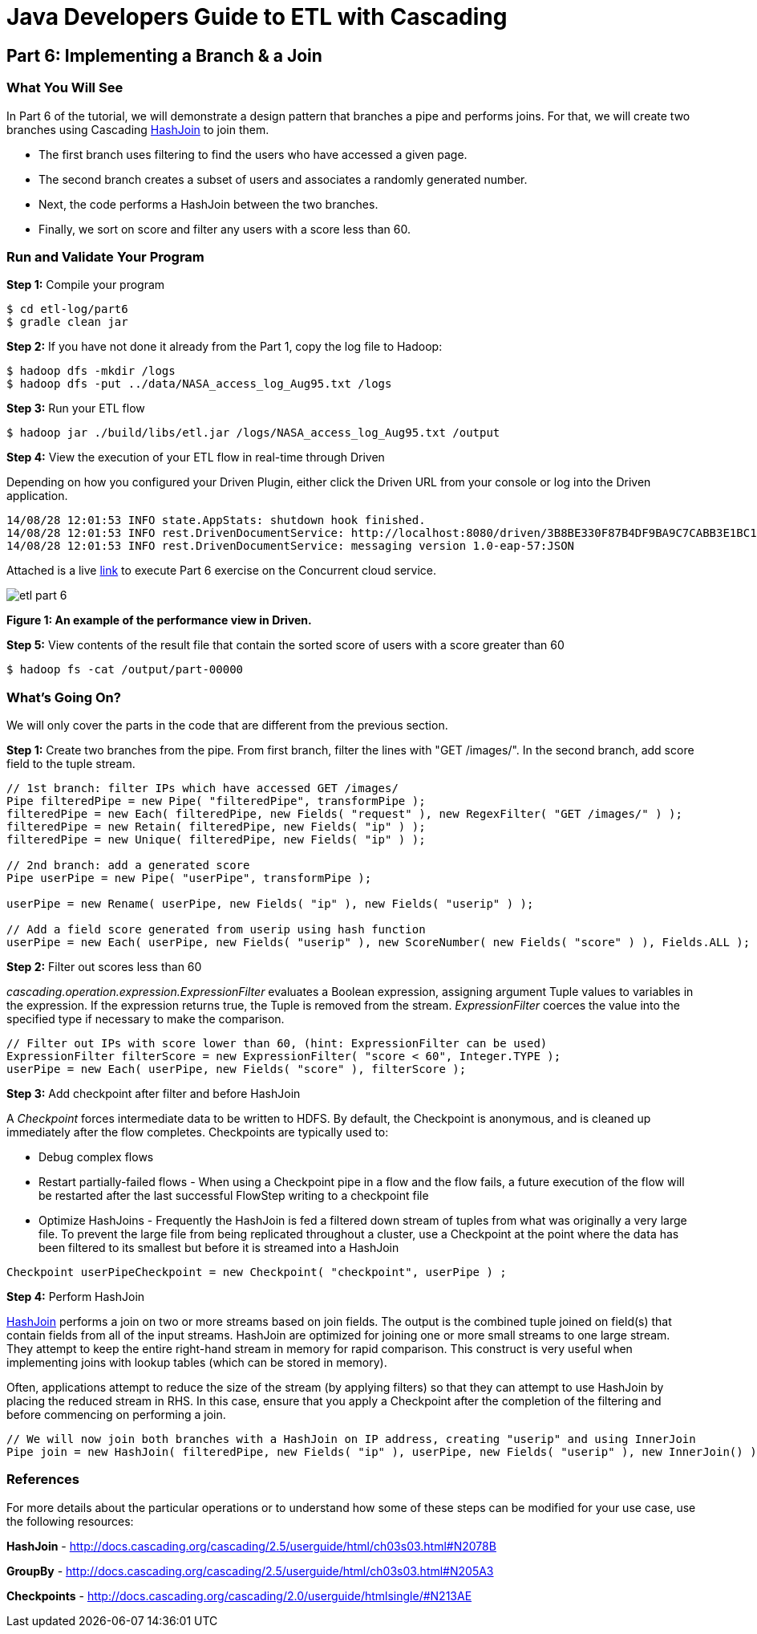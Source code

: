 = Java Developers Guide to ETL with Cascading

== Part 6: Implementing a Branch & a Join
 
=== What You Will See
In Part 6 of the tutorial, we will demonstrate a design pattern that 
branches a pipe and performs joins. For that, we will create two 
branches using Cascading http://docs.cascading.org/cascading/2.5/javadoc/cascading/pipe/HashJoin.html[HashJoin] to join them.

* The first branch uses filtering to find the users who have accessed a given page.
* The second branch creates a subset of users and associates a randomly generated number.
* Next, the code performs a HashJoin between the two branches.
* Finally, we sort on score and filter any users with a score less than 60.
 
=== Run and Validate Your Program
 
*Step 1:* Compile your program
 
[source,bash]
----
$ cd etl-log/part6
$ gradle clean jar
----

*Step 2:* If you have not done it already from the Part 1, copy the log file to Hadoop:
 
[source,bash]
----
$ hadoop dfs -mkdir /logs 
$ hadoop dfs -put ../data/NASA_access_log_Aug95.txt /logs
----
 
*Step 3:* Run your ETL flow
 
    $ hadoop jar ./build/libs/etl.jar /logs/NASA_access_log_Aug95.txt /output
 
*Step 4:* View the execution of your ETL flow in real-time through Driven

Depending on how you configured your Driven Plugin, either click the Driven 
URL from your console or log into the Driven application.
 
[source,bash]
----
14/08/28 12:01:53 INFO state.AppStats: shutdown hook finished.
14/08/28 12:01:53 INFO rest.DrivenDocumentService: http://localhost:8080/driven/3B8BE330F87B4DF9BA9C7CABB3E1BC16
14/08/28 12:01:53 INFO rest.DrivenDocumentService: messaging version 1.0-eap-57:JSON
----

Attached is a live https://driven.cascading.io/index.html#/apps/C2447E113AEE4E5DB6FB501340D4F765[link]
 to execute Part 6 exercise on the Concurrent cloud service.
 
image:etl-part-6.png[]

*Figure 1: An example of the performance view in Driven.*

*Step 5:* View contents of the result file that contain the sorted score of 
users with a score greater than 60
 
[source,bash]
----
$ hadoop fs -cat /output/part-00000
----

=== What’s Going On?
 
We will only cover the parts in the code that are different from the previous section.
 
*Step 1:* Create two branches from the pipe. From first branch, filter the lines with "GET /images/".
In the second branch, add score field to the tuple stream. 

[source,java]
----
// 1st branch: filter IPs which have accessed GET /images/
Pipe filteredPipe = new Pipe( "filteredPipe", transformPipe );
filteredPipe = new Each( filteredPipe, new Fields( "request" ), new RegexFilter( "GET /images/" ) );
filteredPipe = new Retain( filteredPipe, new Fields( "ip" ) );
filteredPipe = new Unique( filteredPipe, new Fields( "ip" ) );
 
// 2nd branch: add a generated score
Pipe userPipe = new Pipe( "userPipe", transformPipe );
 
userPipe = new Rename( userPipe, new Fields( "ip" ), new Fields( "userip" ) );
    	
// Add a field score generated from userip using hash function
userPipe = new Each( userPipe, new Fields( "userip" ), new ScoreNumber( new Fields( "score" ) ), Fields.ALL );
---- 

*Step 2:* Filter out scores less than 60

_cascading.operation.expression.ExpressionFilter_ evaluates a Boolean expression, 
assigning argument Tuple values to variables in the expression. If the 
expression returns true, the Tuple is removed from the stream. _ExpressionFilter_
coerces the value into the specified type if necessary to make the comparison.
 
[source,java]
----
// Filter out IPs with score lower than 60, (hint: ExpressionFilter can be used)
ExpressionFilter filterScore = new ExpressionFilter( "score < 60", Integer.TYPE );
userPipe = new Each( userPipe, new Fields( "score" ), filterScore );
----

*Step 3:* Add checkpoint after filter and before HashJoin

A _Checkpoint_ forces intermediate data to be written to HDFS. By default, 
the Checkpoint is anonymous, and is cleaned up immediately after the
 flow completes. Checkpoints are typically used to:

* Debug complex flows
* Restart partially-failed flows - When using a Checkpoint pipe in a flow 
and the flow fails, a future execution of the flow will be restarted after 
the last successful FlowStep writing to a checkpoint file
* Optimize HashJoins - Frequently the HashJoin is fed a filtered down stream 
of tuples from what was originally a very large file. To prevent the large file 
from being replicated throughout a cluster, use a Checkpoint at the point 
where the data has been filtered to its smallest but before it is streamed 
into a HashJoin

[source,java]
----
Checkpoint userPipeCheckpoint = new Checkpoint( "checkpoint", userPipe ) ;
----

*Step 4:* Perform HashJoin

http://docs.cascading.org/cascading/2.5/javadoc/cascading/pipe/HashJoin.html[HashJoin] performs a 
join on two or more streams based on join fields. 
The output is the combined tuple joined on field(s) that contain fields 
from all of the input streams. HashJoin are optimized for joining one or more 
small streams to one large stream. They attempt to keep the entire right-hand 
stream in memory for rapid comparison. This construct is very useful when 
implementing joins with lookup tables (which can be stored in memory).
 
Often, applications attempt to reduce the size of the stream (by applying 
filters) so that they can attempt to use HashJoin by placing the reduced 
stream in RHS. In this case, ensure that you apply a Checkpoint after the 
completion of the filtering and before commencing on performing a join.

[source,java]
----
// We will now join both branches with a HashJoin on IP address, creating "userip" and using InnerJoin
Pipe join = new HashJoin( filteredPipe, new Fields( "ip" ), userPipe, new Fields( "userip" ), new InnerJoin() );
----

=== References
 
For more details about the particular operations or to understand how some of these steps can be 
modified for your use case, use the following resources:
 
*HashJoin* - http://docs.cascading.org/cascading/2.5/userguide/html/ch03s03.html#N2078B
 
*GroupBy* - http://docs.cascading.org/cascading/2.5/userguide/html/ch03s03.html#N205A3
 
*Checkpoints* - http://docs.cascading.org/cascading/2.0/userguide/htmlsingle/#N213AE
 
